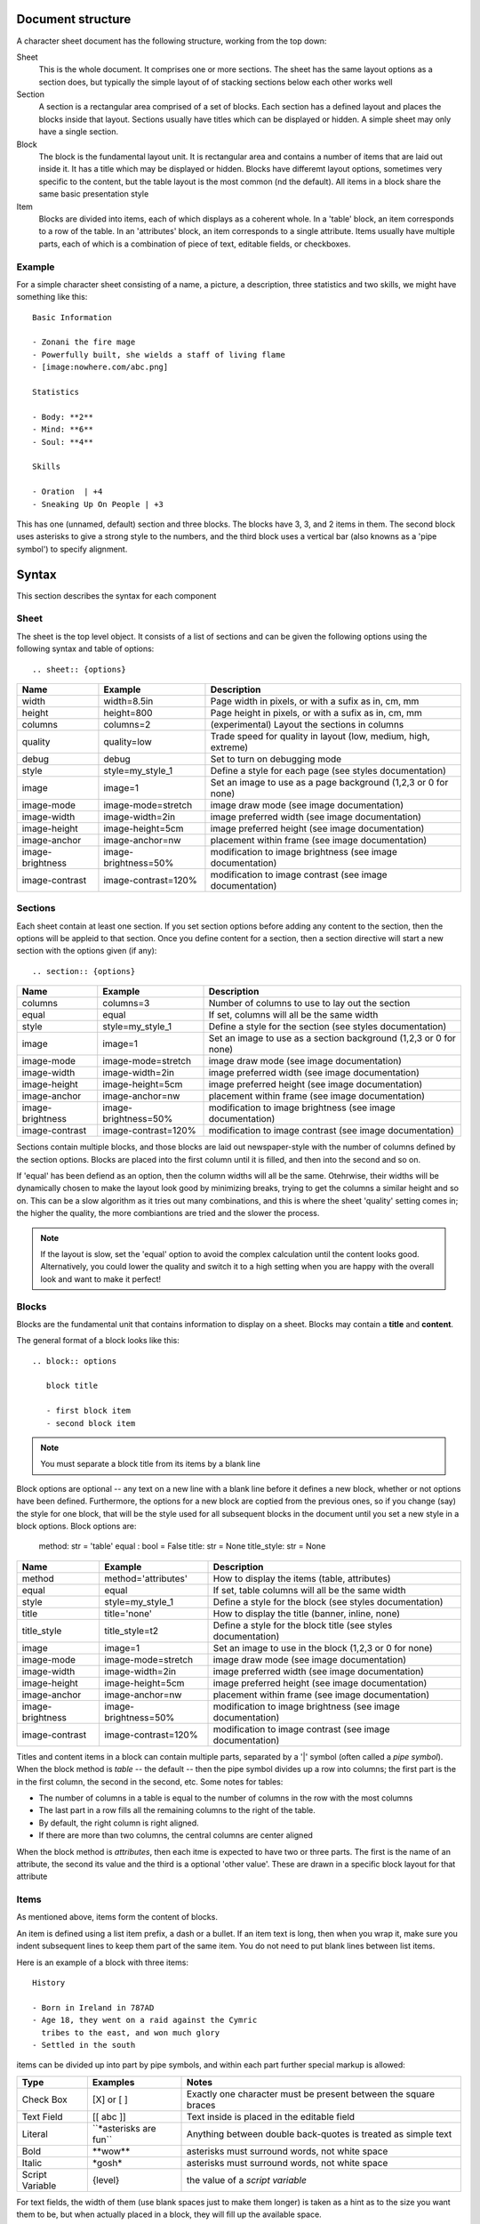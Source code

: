 Document structure
==================

A character sheet document has the following structure, working from the top down:

Sheet
    This is the whole document. It comprises one or more sections.
    The sheet has the same layout options as a section does, but typically the simple
    layout of of stacking sections below each other works well
Section
    A section is a rectangular area comprised of a set of blocks.
    Each section has a defined layout and places the blocks inside that layout.
    Sections usually have titles which can be displayed or hidden.
    A simple sheet may only have a single section.
Block
    The block is the fundamental layout unit. It is rectangular area and contains a
    number of items that are laid out inside it. It has a title which may be displayed or hidden.
    Blocks have differemt layout options, sometimes very specific to the content,
    but the table layout is the most common (nd the default).
    All items in a block share the same basic presentation style
Item
    Blocks are divided into items, each of which displays as a coherent whole.
    In a 'table' block, an item corresponds to a row of the table.
    In an 'attributes' block, an item corresponds to a single attribute.
    Items usually have multiple parts, each of which is a combination of
    piece of text, editable fields, or checkboxes.

Example
-------

For a simple character sheet consisting of a name, a picture, a description, three statistics and two skills,
we might have something like this::

    Basic Information

    - Zonani the fire mage
    - Powerfully built, she wields a staff of living flame
    - [image:nowhere.com/abc.png]

    Statistics

    - Body: **2**
    - Mind: **6**
    - Soul: **4**

    Skills

    - Oration  | +4
    - Sneaking Up On People | +3

This has one (unnamed, default) section and three blocks. The blocks have 3, 3, and 2 items in them.
The second block uses asterisks to give a strong style to the numbers, and the third block uses a vertical
bar (also knowns as a 'pipe symbol') to specify alignment.


Syntax
======

This section describes the syntax for each component

Sheet
-----

The sheet is the top level object. It consists of a list of sections and can be given the following options
using the following syntax and table of options::

    .. sheet:: {options}

======================= =========================== =====================================================
Name                    Example                     Description
======================= =========================== =====================================================
width                   width=8.5in                 Page width in pixels, or with a sufix as in, cm, mm
height                  height=800                  Page height in pixels, or with a sufix as in, cm, mm
columns                 columns=2                   (experimental) Layout the sections in columns
quality                 quality=low                 Trade speed for quality in layout (low, medium, high, extreme)
debug                   debug                       Set to turn on debugging mode
style                   style=my_style_1            Define a style for each page (see styles documentation)
image                   image=1                     Set an image to use as a page background (1,2,3 or 0 for none)
image-mode              image-mode=stretch          image draw mode (see image documentation)
image-width             image-width=2in             image preferred width (see image documentation)
image-height            image-height=5cm            image preferred height (see image documentation)
image-anchor            image-anchor=nw             placement within frame (see image documentation)
image-brightness        image-brightness=50%        modification to image brightness (see image documentation)
image-contrast          image-contrast=120%         modification to image contrast (see image documentation)
======================= =========================== =====================================================




Sections
--------

Each sheet contain at least one section. If you set section options before adding any content to the section,
then the options will be appleid to that section. Once you define content for a section, then a section
directive will start a new section with the options given (if any)::

    .. section:: {options}

======================= =========================== =====================================================
Name                    Example                     Description
======================= =========================== =====================================================
columns                 columns=3                   Number of columns to use to lay out the section
equal                   equal                       If set, columns will all be the same width
style                   style=my_style_1            Define a style for the section (see styles documentation)
image                   image=1                     Set an image to use as a section background (1,2,3 or 0 for none)
image-mode              image-mode=stretch          image draw mode (see image documentation)
image-width             image-width=2in             image preferred width (see image documentation)
image-height            image-height=5cm            image preferred height (see image documentation)
image-anchor            image-anchor=nw             placement within frame (see image documentation)
image-brightness        image-brightness=50%        modification to image brightness (see image documentation)
image-contrast          image-contrast=120%         modification to image contrast (see image documentation)
======================= =========================== =====================================================

Sections contain multiple blocks, and those blocks are laid out newspaper-style with the number of columns
defined by the section options. Blocks are placed into the first column until it is filled, and then into
the second and so on.

If 'equal' has been defiend as an option, then the column widths will all be the same. Otehrwise, their
widths will be dynamically chosen to make the layout look good by minimizing breaks, trying to get the columns
a similar height and so on. This can be a slow algorithm as it tries out many combinations, and this is where the
sheet 'quality' setting comes in; the higher the quality, the more combiantions are tried and the slower the process.

.. note:: If the layout is slow, set the 'equal' option to avoid the complex calculation until the content looks
          good. Alternatively, you could lower the quality and switch it to a high setting when you are happy with
          the overall look and want to make it perfect!

Blocks
------

Blocks are the fundamental unit that contains information to display on a sheet. Blocks may contain a **title**
and **content**.

The general format of a block looks like this::

    .. block:: options

       block title

       - first block item
       - second block item

.. note:: You must separate a block title from its items by a blank line

Block options are optional -- any text on a new line with a blank line before it defines a new block,
whether or not options have been defined. Furthermore, the options for a new block are coptied from the previous
ones, so if you change (say) the style for one block, that will be the style used for all subsequent blocks
in the document until you set a new style in a block options. Block options are:


    method: str = 'table'
    equal : bool = False
    title: str = None
    title_style: str = None

======================= =========================== =====================================================
Name                    Example                     Description
======================= =========================== =====================================================
method                  method='attributes'         How to display the items (table, attributes)
equal                   equal                       If set, table columns will all be the same width
style                   style=my_style_1            Define a style for the block (see styles documentation)
title                   title='none'                How to display the title (banner, inline, none)
title_style             title_style=t2              Define a style for the block title (see styles documentation)
image                   image=1                     Set an image to use in the block (1,2,3 or 0 for none)
image-mode              image-mode=stretch          image draw mode (see image documentation)
image-width             image-width=2in             image preferred width (see image documentation)
image-height            image-height=5cm            image preferred height (see image documentation)
image-anchor            image-anchor=nw             placement within frame (see image documentation)
image-brightness        image-brightness=50%        modification to image brightness (see image documentation)
image-contrast          image-contrast=120%         modification to image contrast (see image documentation)
======================= =========================== =====================================================


Titles and content items in a block can contain multiple parts, separated by a '|' symbol
(often called a *pipe symbol*). When the block method is `table` -- the default -- then the pipe symbol
divides up a row into columns; the first part is the in the first column, the second in the second, etc. Some
notes for tables:

* The number of columns in a table is equal to the number of columns in the row with the most columns
* The last part in a row fills all the remaining columns to the right of the table.
* By default, the right column is right aligned.
* If there are more than two columns, the central columns are center aligned

When the block method is `attributes`, then each itme is expected to have two or three parts.
The first is the name of an attribute, the second its value and the third is a optional 'other value'.
These are drawn in a specific block layout for that attribute


Items
-----

As mentioned above, items form the content of blocks.

An item is defined using a list item prefix, a dash or a bullet.
If an item text is long, then when you wrap it, make sure you indent subsequent lines to keep them part
of the same item. You do not need to put blank lines between list items.

Here is an example of a block with three items::

    History

    - Born in Ireland in 787AD
    - Age 18, they went on a raid against the Cymric
      tribes to the east, and won much glory
    - Settled in the south

items can be divided up into part by pipe symbols, and within each part further special markup is allowed:


======================= =========================== =====================================================
Type                    Examples                    Notes
======================= =========================== =====================================================
Check Box               [X] or [ ]                  Exactly one character must be present between the square braces
Text Field              [[ abc ]]                   Text inside is placed in the editable field
Literal                 \`\`\*asterisks are fun\`\`      Anything between double back-quotes is treated as simple text
Bold                    \*\*wow\*\*                     asterisks must surround words, not white space
Italic                  \*gosh\*                      asterisks must surround words, not white space
Script Variable         {level}                     the value of a *script variable*
======================= =========================== =====================================================

For text fields, the width of them (use blank spaces just to make them longer) is taken as a hint as to the size
you want them to be, but when actually placed in a block, they will fill up the available space.

Script Variables are covered later in the **Scripts** topic.


Styles
======

Styles are designed to be similar to the way they are used in HTML.
They provide a list of options that control the appearance of the content.
Sheets, sections, blocks and block titles each have their own style with a default that can be overriden
by definign a **styles** section, usually placed at the bottom of your sheet. An example style section looks
like this::

    .. styles::
       default
         text-opacity:0.8 font-family:Montserrat font-size:8 font-spacing:90%
       attr
         text-color:white text-align:center font-size:14 border:black border-width:0.5 background:brown
         padding:4
       default-block
         border:none
 
After the `.. styles:` directive, styls are defined by a name ona  sinlge line, followed by a list of 
properties on indented lines following. 

In the above example, the default font **default** has been overriden. Since all styles are based on this
style to some extent, those definitions will affect pretty much everything. The default definition for the block
has also been changed so that blcoks no longer have borders by default.

The style **attr** is not a default style however, so setting values for it will only change the appearance of
parts of the sheet that specifically reference this style.


Style Inheritance
-----------------

All styles (except *default*) inherit from another style, and if values of the base style are not defined,
then the values of the style's parent are used. When you define your own style, it is automatcially given a
parent to inherit from if you do not define one explicitly. Usually, that should be a good enough choice for
you. The choice of what to inherit from is done semi-intelligently; if a style is mostly used for attributes,
for example, it will inherit from *default-attributes*.


Default Styles
--------------

The following styles are the pre-defined defaults used in ZeeSheet::

        default =   text-color:auto text-opacity:1 text-align:auto text-align-last:same text-indent:4 
                    font:Montserrat font-size:10 font-face:Regular font-spacing:100%
                    box-color:auto box-opacity:1 box-width:1 box-border-color:auto box-border-opacity:1
                    box-margin:0 box-padding:2 effect:none effect-size:3
        
        default-title =     inherit:default font-size:11 font-face:bold padding:1
        default-block =     inherit:default margin:8
        default-section =   inherit:default margin:0 padding:0 border:none background:none
        default-image =     inherit:default-block inherit:default-block border:none background:none
        default-sheet =     inherit:default padding:0.25in margin:0 border:none background:none
        default-hidden =    inherit:default margin:0 padding:0 font-size:1 border:none 
        
        default-attributes =        inherit:default-block font-size:12 bg:#004166 padding:'6 4' 
                                    align:auto box-effect:rounded
        default-attributes-title =  inherit:default-title font-size:22 margin:2 padding:6 
                                    text-color:yellow align:auto

Style Attributes
----------------

Styles are defined with a simple key-value pairs. You can use quotes to surround attribute values that
have spaces in them, such as font names or padding arrays. Here is the full list of style options:

======================= =========================== =====================================================
Name                    Example                     Description
======================= =========================== =====================================================
text-color              text-color:#dfe             Color of the text drawn
text-opacity            text-opacity:1              How transparent the text is to be displayed as
text-align              text-align:auto             How to align the text
text-align-last         text-align-last:same        How to align the last line of text that wraps
text-indent             text-indent:4               Indentation for 2nd and subsequent lines of wrapped text
font                    font:Montserrat             The family to use for the font
font-size               font-size:10                font size in points
font-face               font-face:ExtraThin         Fonts can have a variety of faces to choose from
font-spacing            font-spacing:90%            Modify the default line spacing between text lines
box-color               box-color:auto              The background color (usually of a box, but not always)
box-opacity             box-opacity:1               The opacity of the background color
box-width               box-width:1                 The width of the box border
box-border-color        box-border-color:auto       The color of the box border
box-border-opacity      box-border-opacity:1        The opacity of the box border
box-margin              box-margin:0                The space between the border of a box and its container
box-padding             box-padding:2               The space between the border of a box and its contents
effect                  effect:none                 A special effect for the border (none, rounded, rough, cogs)
effect-size             effect-size:3               How big the effect is, in pixels
======================= =========================== =====================================================

Color
    Colors can be a name (red, pink, beige, ...) or a hex representation (#ddd, #fda43c).
    The name 'none' requests that text not be drawn, and the special name 'auto' attmpts to choose
    a color that will match well with other defined colors for the style. It even considers the colors in
    other styles in the same block. This allows you to define a background color, for example, and have the
    text color automatically chosen to contrast well with it.
Fraction
    Fractions can be defined as a number such as '0.75', or as a poercentage, such as '75%'
Alignment
    'auto' alignment is used in tables so that the left column is left aligned and the right column
    right aligned. 'same' alignment (for *text-align-last*) sattes that the alignment of the last
    line in some wrapping text is aligned the same was as the previous lines. Standard alignments are left,
    right and center.
Font
    Helvetica, Courier and Times and all Google Fonts (as of 2022-10-1) are available to be used.
    The excellent site https://goofonts.com is a great resource to choose a font for
    a sheet.
